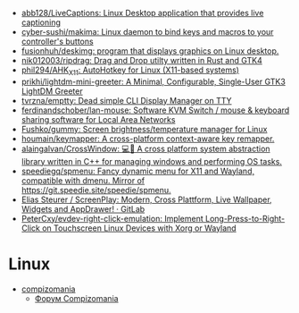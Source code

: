 :PROPERTIES:
:ID:       3582c9ea-52f1-4c73-b054-a17950edff5b
:END:
- [[https://github.com/abb128/LiveCaptions][abb128/LiveCaptions: Linux Desktop application that provides live captioning]]
- [[https://github.com/cyber-sushi/makima][cyber-sushi/makima: Linux daemon to bind keys and macros to your controller's buttons]]
- [[https://github.com/fusionhuh/deskimg][fusionhuh/deskimg: program that displays graphics on Linux desktop.]]
- [[https://github.com/nik012003/ripdrag][nik012003/ripdrag: Drag and Drop utilty written in Rust and GTK4]]
- [[https://github.com/phil294/AHK_X11][phil294/AHK_X11: AutoHotkey for Linux (X11-based systems)]]
- [[https://github.com/prikhi/lightdm-mini-greeter][prikhi/lightdm-mini-greeter: A Minimal, Configurable, Single-User GTK3 LightDM Greeter]]
- [[https://github.com/tvrzna/emptty][tvrzna/emptty: Dead simple CLI Display Manager on TTY]]
- [[https://github.com/ferdinandschober/lan-mouse][ferdinandschober/lan-mouse: Software KVM Switch / mouse & keyboard sharing software for Local Area Networks]]
- [[https://github.com/Fushko/gummy][Fushko/gummy: Screen brightness/temperature manager for Linux]]
- [[https://github.com/houmain/keymapper][houmain/keymapper: A cross-platform context-aware key remapper.]]
- [[https://github.com/alaingalvan/CrossWindow][alaingalvan/CrossWindow: 💻📱 A cross platform system abstraction library written in C++ for managing windows and performing OS tasks.]]
- [[https://github.com/speediegq/spmenu][speediegq/spmenu: Fancy dynamic menu for X11 and Wayland, compatible with dmenu. Mirror of https://git.speedie.site/speedie/spmenu.]]
- [[https://gitlab.com/kelteseth/ScreenPlay][Elias Steurer / ScreenPlay: Modern, Cross Plattform, Live Wallpaper, Widgets and AppDrawer! · GitLab]]
- [[https://github.com/PeterCxy/evdev-right-click-emulation][PeterCxy/evdev-right-click-emulation: Implement Long-Press-to-Right-Click on Touchscreen Linux Devices with Xorg or Wayland]]

* Linux

- [[https://compizomania.blogspot.com/][compizomania]]
  - [[http://compizomania.236.s1.nabble.com/][Форум Compizomania]]
